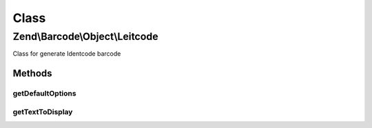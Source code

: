 .. Barcode/Object/Leitcode.php generated using docpx on 01/30/13 03:02pm


Class
*****

Zend\\Barcode\\Object\\Leitcode
===============================

Class for generate Identcode barcode

Methods
-------

getDefaultOptions
+++++++++++++++++

.. function:: getDefaultOptions()


    Default options for Leitcode barcode

    :rtype: void 



getTextToDisplay
++++++++++++++++

.. function:: getTextToDisplay()


    Retrieve text to display

    :rtype: string 



